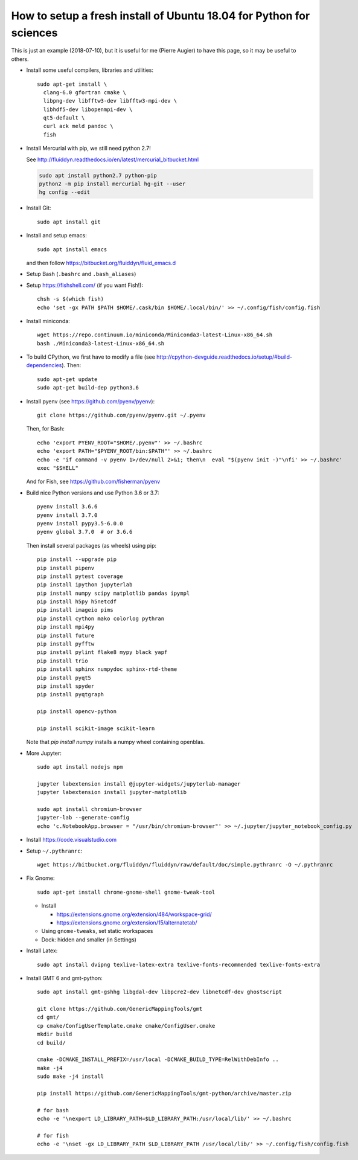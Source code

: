 How to setup a fresh install of Ubuntu 18.04 for Python for sciences
====================================================================

This is just an example (2018-07-10), but it is useful for me (Pierre Augier) to
have this page, so it may be useful to others.

- Install some useful compilers, libraries and utilities::

   sudo apt-get install \
     clang-6.0 gfortran cmake \
     libpng-dev libfftw3-dev libfftw3-mpi-dev \
     libhdf5-dev libopenmpi-dev \
     qt5-default \
     curl ack meld pandoc \
     fish

- Install Mercurial with pip, we still need python 2.7!

  See http://fluiddyn.readthedocs.io/en/latest/mercurial_bitbucket.html

  .. code::

     sudo apt install python2.7 python-pip
     python2 -m pip install mercurial hg-git --user
     hg config --edit

- Install Git::

    sudo apt install git

- Install and setup emacs::

    sudo apt install emacs

  and then follow https://bitbucket.org/fluiddyn/fluid_emacs.d

- Setup Bash (``.bashrc`` and ``.bash_aliases``)

- Setup https://fishshell.com/ (if you want Fish!)::

    chsh -s $(which fish)
    echo 'set -gx PATH $PATH $HOME/.cask/bin $HOME/.local/bin/' >> ~/.config/fish/config.fish

- Install miniconda::

    wget https://repo.continuum.io/miniconda/Miniconda3-latest-Linux-x86_64.sh
    bash ./Miniconda3-latest-Linux-x86_64.sh

- To build CPython, we first have to modify a file (see
  http://cpython-devguide.readthedocs.io/setup/#build-dependencies). Then::

    sudo apt-get update
    sudo apt-get build-dep python3.6

- Install pyenv (see https://github.com/pyenv/pyenv)::

    git clone https://github.com/pyenv/pyenv.git ~/.pyenv

  Then, for Bash::

    echo 'export PYENV_ROOT="$HOME/.pyenv"' >> ~/.bashrc
    echo 'export PATH="$PYENV_ROOT/bin:$PATH"' >> ~/.bashrc
    echo -e 'if command -v pyenv 1>/dev/null 2>&1; then\n  eval "$(pyenv init -)"\nfi' >> ~/.bashrc'
    exec "$SHELL"

  And for Fish, see https://github.com/fisherman/pyenv

- Build nice Python versions and use Python 3.6 or 3.7::

    pyenv install 3.6.6
    pyenv install 3.7.0
    pyenv install pypy3.5-6.0.0
    pyenv global 3.7.0  # or 3.6.6

  Then install several packages (as wheels) using pip::

    pip install --upgrade pip
    pip install pipenv
    pip install pytest coverage
    pip install ipython jupyterlab
    pip install numpy scipy matplotlib pandas ipympl
    pip install h5py h5netcdf
    pip install imageio pims
    pip install cython mako colorlog pythran
    pip install mpi4py
    pip install future
    pip install pyfftw
    pip install pylint flake8 mypy black yapf
    pip install trio
    pip install sphinx numpydoc sphinx-rtd-theme
    pip install pyqt5
    pip install spyder
    pip install pyqtgraph

    pip install opencv-python

    pip install scikit-image scikit-learn

  Note that `pip install numpy` installs a numpy wheel containing openblas.

- More Jupyter::

    sudo apt install nodejs npm

    jupyter labextension install @jupyter-widgets/jupyterlab-manager
    jupyter labextension install jupyter-matplotlib

    sudo apt install chromium-browser
    jupyter-lab --generate-config
    echo 'c.NotebookApp.browser = "/usr/bin/chromium-browser"' >> ~/.jupyter/jupyter_notebook_config.py

- Install https://code.visualstudio.com

- Setup ``~/.pythranrc``::

    wget https://bitbucket.org/fluiddyn/fluiddyn/raw/default/doc/simple.pythranrc -O ~/.pythranrc

- Fix Gnome::

    sudo apt-get install chrome-gnome-shell gnome-tweak-tool

  * Install

    - https://extensions.gnome.org/extension/484/workspace-grid/

    - https://extensions.gnome.org/extension/15/alternatetab/

  * Using ``gnome-tweaks``, set static workspaces

  * Dock: hidden and smaller (in Settings)

- Install Latex::

    sudo apt install dvipng texlive-latex-extra texlive-fonts-recommended texlive-fonts-extra

- Install GMT 6 and gmt-python::

    sudo apt install gmt-gshhg libgdal-dev libpcre2-dev libnetcdf-dev ghostscript

    git clone https://github.com/GenericMappingTools/gmt
    cd gmt/
    cp cmake/ConfigUserTemplate.cmake cmake/ConfigUser.cmake
    mkdir build
    cd build/

    cmake -DCMAKE_INSTALL_PREFIX=/usr/local -DCMAKE_BUILD_TYPE=RelWithDebInfo ..
    make -j4
    sudo make -j4 install

    pip install https://github.com/GenericMappingTools/gmt-python/archive/master.zip

    # for bash
    echo -e '\nexport LD_LIBRARY_PATH=$LD_LIBRARY_PATH:/usr/local/lib/' >> ~/.bashrc

    # for fish
    echo -e '\nset -gx LD_LIBRARY_PATH $LD_LIBRARY_PATH /usr/local/lib/' >> ~/.config/fish/config.fish
